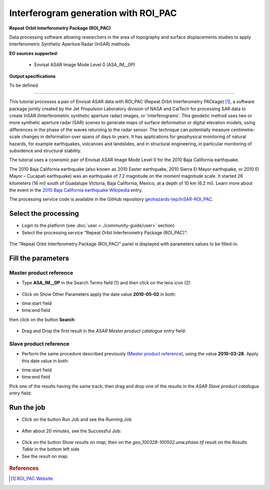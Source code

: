 Interferogram generation with ROI_PAC
~~~~~~~~~~~~~~~~~~~~~~~~~~~~~~~~~~~~~

.. image:: assets/tuto_roi_pac_icon.png 
        
**Repeat Orbit Interferometry Package (ROI_PAC)**

Data processing software allowing researchers in the area of topography and surface displacements studies to apply Interferometric Synthetic Aperture Radar (InSAR) methods.

**EO sources supported**:

    - Envisat ASAR Image Mode Level 0 (ASA_IM__0P)

**Output specifications**

To be defined

-----

This tutorial processes a pair of Envisat ASAR data with ROI_PAC (Repeat Orbit Interferometry PACkage) [#f1]_, a software package jointly created by the Jet Propulsion Laboratory division of NASA and CalTech for processing SAR data to create InSAR (Interferometric synthetic aperture radar) images, or 'interferograms'. This geodetic method uses two or more synthetic aperture radar (SAR) scenes to generate maps of surface deformation or digital elevation models, using differences in the phase of the waves returning to the radar sensor. The technique can potentially measure centimetre-scale changes in deformation over spans of days to years. It has applications for geophysical monitoring of natural hazards, for example earthquakes, volcanoes and landslides, and in structural engineering, in particular monitoring of subsidence and structural stability.

The tutorial uses a coseismic pair of Envisat ASAR Image Mode Level 0 for the 2010 Baja California earthquake.

The 2010 Baja California earthquake (also known as 2010 Easter earthquake, 2010 Sierra El Mayor earthquake, or 2010 El Mayor – Cucapah earthquake) was an earthquake of 7.2 magnitude on the moment magnitude scale. It started 26 kilometers (16 mi) south of Guadalupe Victoria, Baja California, Mexico, at a depth of 10 km (6.2 mi).
Learn more about the event in the `2010 Baja California earthquake Wikipedia <http://en.wikipedia.org/wiki/2010_Baja_California_earthquake>`_ entry.

The processing service code is available in the GitHub repository `geohazards-tep/InSAR-ROI_PAC <https://github.com/geohazards-tep/InSAR-ROI_PAC>`_.

Select the processing
=====================

* Login to the platform (see :doc:`user <../community-guide/user>` section)

* Select the processing service “Repeat Orbit Interferometry Package (ROI_PAC)”:

.. figure:: assets/tuto_roi_pac_1.png
	:figclass: align-center
        :width: 750px
        :align: center

The "Repeat Orbit Interferometry Package (ROI_PAC)" panel is displayed with parameters values to be filled-in.

Fill the parameters
===================

Master product reference
------------------------

* Type **ASA_IM__0P** in the Search Terms field (1) and then click on the lens icon (2):

.. figure:: assets/tuto_roi_pac_2.png
	:figclass: align-center
        :width: 750px
        :align: center

* Click on Show Other Parameters apply the date value **2010-05-02** in both:
- time:start field
- time:end field
then click on the button **Search**:

.. figure:: assets/tuto_roi_pac_3.png
	:figclass: align-center
        :width: 750px
        :align: center

* Drag and Drop the first result in the *ASAR Master product catalogue entry* field:

.. figure:: assets/tuto_roi_pac_4.png
	:figclass: align-center
        :width: 750px
        :align: center

Slave product reference
-----------------------

* Perform the same procedure described previously (`Master product reference`_), using the value **2010-03-28**. Apply this date value in both:
- time:start field
- time:end field
Pick one of the results having the same track, then drag and drop one of the results in the *ASAR Slave product catalogue entry* field:

.. figure:: assets/tuto_roi_pac_5.png
	:figclass: align-center
        :width: 750px
        :align: center

Run the job
===========

* Click on the button Run Job and see the Running Job

.. figure:: assets/tuto_roi_pac_6.png
	:figclass: align-center
        :width: 750px
        :align: center

* After about 20 minutes, see the Successful Job:

.. figure:: assets/tuto_roi_pac_7.png
	:figclass: align-center
        :width: 750px
        :align: center

* Click on the button *Show results on map*, then on the *geo_100328-100502.unw.phase.tif* result on the *Results Table* in the bottom left side

* See the result on map:

.. figure:: assets/tuto_roi_pac_8.png
	:figclass: align-center
        :width: 750px
        :align: center


.. rubric:: References

.. [#f1] `ROI_PAC Website <http://aws.roipac.org/cgi-bin/moin.cgi>`_
